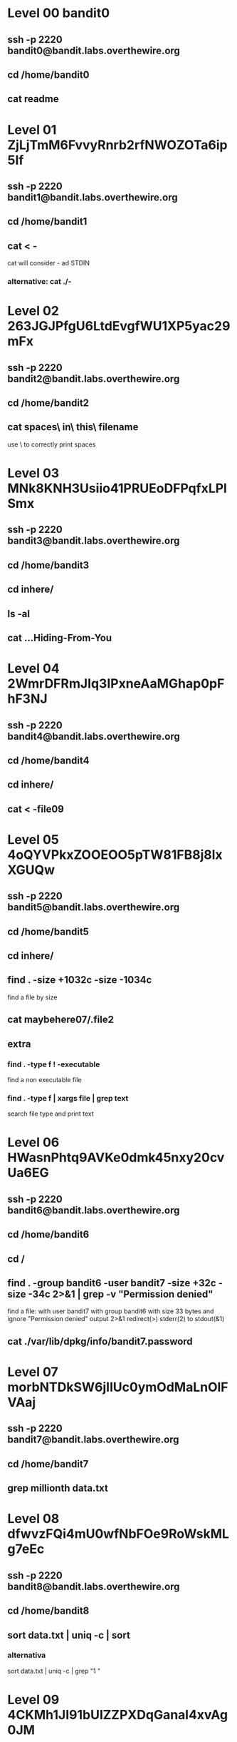 * Level 00 bandit0
** ssh -p 2220 bandit0@bandit.labs.overthewire.org
** cd /home/bandit0
** cat readme
* Level 01 ZjLjTmM6FvvyRnrb2rfNWOZOTa6ip5If
** ssh -p 2220 bandit1@bandit.labs.overthewire.org
** cd /home/bandit1
** cat < -
cat will consider - ad STDIN
*** alternative: cat ./-
* Level 02 263JGJPfgU6LtdEvgfWU1XP5yac29mFx
** ssh -p 2220 bandit2@bandit.labs.overthewire.org
** cd /home/bandit2
** cat spaces\ in\ this\ filename
use \ to correctly print spaces
* Level 03 MNk8KNH3Usiio41PRUEoDFPqfxLPlSmx
** ssh -p 2220 bandit3@bandit.labs.overthewire.org
** cd /home/bandit3
** cd inhere/
** ls -al
** cat ...Hiding-From-You
* Level 04 2WmrDFRmJIq3IPxneAaMGhap0pFhF3NJ
** ssh -p 2220 bandit4@bandit.labs.overthewire.org
** cd /home/bandit4
** cd inhere/
** cat < -file09
* Level 05 4oQYVPkxZOOEOO5pTW81FB8j8lxXGUQw
** ssh -p 2220 bandit5@bandit.labs.overthewire.org
** cd /home/bandit5
** cd inhere/
** find . -size +1032c -size -1034c
find a file by size
** cat maybehere07/.file2
** extra
*** find . -type f ! -executable
find a non executable file
*** find . -type f | xargs file | grep text
search file type and print text
* Level 06 HWasnPhtq9AVKe0dmk45nxy20cvUa6EG
** ssh -p 2220 bandit6@bandit.labs.overthewire.org
** cd /home/bandit6
** cd /
** find . -group bandit6 -user bandit7 -size +32c -size -34c 2>&1 | grep -v "Permission denied"
find a file: with user bandit7 with group bandit6 with size 33 bytes and ignore "Permission denied" output
2>&1 redirect(>) stderr(2) to stdout(&1)
** cat ./var/lib/dpkg/info/bandit7.password
* Level 07 morbNTDkSW6jIlUc0ymOdMaLnOlFVAaj
** ssh -p 2220 bandit7@bandit.labs.overthewire.org
** cd /home/bandit7
** grep millionth data.txt
* Level 08 dfwvzFQi4mU0wfNbFOe9RoWskMLg7eEc
** ssh -p 2220 bandit8@bandit.labs.overthewire.org
** cd /home/bandit8
** sort data.txt | uniq -c | sort
*** alternativa
sort data.txt | uniq -c | grep "1 "
* Level 09 4CKMh1JI91bUIZZPXDqGanal4xvAg0JM
** ssh -p 2220 bandit9@bandit.labs.overthewire.org
** cd /home/bandit9
** grep -a '==========' data.txt
* Level 10 FGUW5ilLVJrxX9kMYMmlN4MgbpfMiqey
** ssh -p 2220 bandit10@bandit.labs.overthewire.org
** cd /home/bandit10
** base64 -d data.txt
* Level 11 dtR173fZKb0RRsDFSGsg2RWnpNVj3qRr
** ssh -p 2220 bandit11@bandit.labs.overthewire.org
** cd /home/bandit11
** cat data.txt | tr 'a-zA-Z' 'n-za-mN-ZA-M'
* Level 12 7x16WNeHIi5YkIhWsfFIqoognUTyj9Q4
** ssh -p 2220 bandit12@bandit.labs.overthewire.org
** cd /home/bandit12
** mktemp -d
/tmp/tmp.2oUZ5FK1yh
** cd /tmp
** cd /tmp.2oUZ5FK1yh
** cp ~/data.txt ./data.txt
** xxd -r data.txt > d
** file d
** mv d1 d.gz
** gzip -d d
** file d
** bzip2 -d d
** file d.out
** mv d.out d.gz
** gzip -d d.gz
** tar -xf d
** file data5.bin
** tar -xf data5.bin
** file data6.bin
** bzip -d data6.bin
** file data6.bin.out
** tar -xf data6.bin.out
** file data8.bin
** mv data8.bin d8.gz
** gzip -d d8.gz
** file d8
** cat d8
* Level 13 FO5dwFsc0cbaIiH0h8J2eUks2vdTDwAn
** ssh -p 2220 bandit13@bandit.labs.overthewire.org
** cd /home/bandit13
** ssh -i sshkey.private bandit14@localhost -p 2220
** cd /etc/bandit_pass/bandit14
* Level 14 MU4VWeTyJk8ROof1qqmcBPaLh7lDCPvS
** nc localhost 30000
* Level 15 8xCjnmgoKbGLhHFAZlGE5Tmu4M2tKJQo
** exit
** exit
* Bandit 23-24 /tmp/tmpl ?? gb8KRRCsshuZXI0tUuR6ypOFjiZbf3G8
